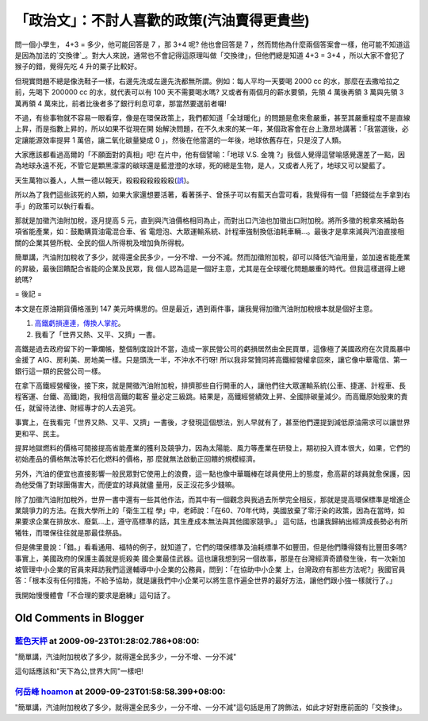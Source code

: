 「政治文」：不討人喜歡的政策(汽油賣得更貴些)
================================================================================

問一個小學生， 4+3 = 多少，他可能回答是 7 ，那 3+4 呢? 他也會回答是 7
，然而問他為什麼兩個答案會一樣，他可能不知道這是因為加法的`交換律`_。對大人來說，通常也不會記得這原理叫做「交換律」，但他們總是知道 4+3 = 3+4
，所以大家不會犯了猴子的錯，覺得先吃 4 升的粟子比較好。

但現實問題不總是像洗鞋子一樣，右邊先洗或左邊先洗都無所謂。例如：每人平均一天要喝 2000 cc 的水，那麼在去撒哈拉之前，先喝下 200000 cc
的水，就代表可以有 100 天不需要喝水嗎? 又或者有兩個月的薪水要領，先領 4 萬後再領 3 萬與先領 3 萬再領 4
萬來比，前者比後者多了銀行利息可拿，那當然要選前者囉!



不過，有些事物就不容易一眼看穿，像是在環保政策上，我們都知道「全球暖化」的問題是愈來愈嚴重，甚至其嚴重程度不是直線上昇，而是指數上昇的，所以如果不從現在開
始解決問題，在不久未來的某一年，某個政客會在台上激昂地講著：「我當選後，必定讓能源效率提昇 1 萬倍，讓二氧化碳量變成 0
」，然後在他當選的一年後，地球依舊存在，只是沒了人類。




大家應該都看過高爾的「不願面對的真相」吧! 在片中，他有個譬喻：「地球 V.S. 金塊
?」我個人覺得這譬喻感覺還差了一點，因為地球永遠不死，不管它是顆黑濛濛的碳球還是藍澄澄的水球，死的總是生物，是人，又或者人死了，地球又可以變藍了。




天生萬物以養人，人無一德以報天，殺殺殺殺殺殺殺(`誤`_)。




所以為了我們這些該死的人類，如果大家還想要活著，看著孫子、曾孫子可以有藍天白雲可看，我覺得有一個「把錢從左手拿到右手」的政策可以執行看看。


那就是加徵汽油附加稅，逐月提高 5 元，直到與汽油價格相同為止，而對出口汽油也加徵出口附加稅。將所多徵的稅拿來補助各項省能產業，如：鼓勵購買油電混合車、省
電燈泡、大眾運輸系統、計程車強制換低油耗車輛…。最後才是拿來減與汽油直接相關的企業其營所稅、全民的個人所得稅及增加負所得稅。




簡單講，汽油附加稅收了多少，就得還全民多少，一分不增、一分不減。然而加徵附加稅，卻可以降低汽油用量，並加速省能產業的昇級，最後回饋配合省能的企業及民眾，我
個人認為這是一個好主意，尤其是在全球暖化問題嚴重的時代。但我這樣選得上總統嗎?




= 後記 =

本文是在原油期貨價格漲到 147 美元時構思的。但是最近，遇到兩件事，讓我覺得加徵汽油附加稅根本就是個好主意。

1.  `高鐵虧損連連，傳換人掌舵`_。
2.  我看了「世界又熱、又平、又擠」一書。

高鐵是過去政府留下的一筆爛帳，整個制度設計不當，造成一家民營公司的虧損居然由全民買單，這像極了美國政府在次貸風暴中金援了
AIG、房利美、房地美一樣。只是頭洗一半，不沖水不行呀! 所以我非常贊同將高鐵經營權拿回來，讓它像中華電信、第一銀行這一類的民營公司一樣。




在拿下高鐵經營權後，接下來，就是開徵汽油附加稅，排擠那些自行開車的人，讓他們往大眾運輸系統(公車、捷運、計程車、長程客運、台鐵、高鐵)跑，我相信高鐵的載客
量必定三級跳。結果是，高鐵經營績效上昇、全國排碳量減少。而高鐵原始股東的責任，就留待法律、財經專才的人去追究。




事實上，在我看完「世界又熱、又平、又擠」一書後，才發現這個想法，別人早就有了，甚至他們還提到減低原油需求可以讓世界更和平、民主。




提昇地獄燃料的價格可間接提高省能產業的獲利及競爭力，因為太陽能、風力等產業在研發上，期初投入資本很大，如果，它們的初始產品的價格無法等於石化燃料的價格，那
麼就無法啟動正回饋的規模經濟。




另外，汽油的便宜也直接影響一般民眾對它使用上的浪費，這一點也像中華職棒在球員使用上的態度，愈高薪的球員就愈保護，因為他受傷了對球團傷害大，而便宜的球員就儘
量用，反正沒花多少錢嘛。




除了加徵汽油附加稅外，世界一書中還有一些其他作法，而其中有一個觀念與我過去所學完全相反，那就是提高環保標準是增進企業競爭力的方法。在我大學所上的「衛生工程
學」中，老師說：「在60、70年代時，美國放棄了零汙染的政策，因為在當時，如果要求企業在排放水、廢氣…上，遵守高標準的話，其生產成本無法與其他國家競爭。」
這句話，也讓我歸納出經濟成長勢必有所犧牲，而環保往往就是那最佳祭品。




但是佛里曼說：「錯。」看看通用、福特的例子，就知道了，它們的環保標準及油耗標準不如豐田，但是他們賺得錢有比豐田多嗎? 事實上，美國政府的保護主義就是扼殺美
國企業最佳武器。這也讓我想到另一個故事，那是在台灣經濟奇蹟發生後，有一次新加坡管理中小企業的官員來拜訪我們這邊輔導中小企業的公務員，問到：「在協助中小企業
上，台灣政府有那些方法呢?」我國官員答：「根本沒有任何措施，不給予協助，就是讓我們中小企業可以將生意作遍全世界的最好方法，讓他們跟小強一樣就行了。」




我開始慢慢體會「不合理的要求是磨練」這句話了。

.. _交換律: http://zh.wikipedia.org/wiki/%E4%BA%A4%E6%8F%9B%E5%BE%8B
.. _誤: http://zh.wikipedia.org/zh-tw/%E4%B8%83%E6%AE%BA%E7%A2%91
.. _高鐵虧損連連，傳換人掌舵: http://udn.com/NEWS/NATIONAL/NAT4/5146069.shtml


Old Comments in Blogger
--------------------------------------------------------------------------------



`藍色天枰 <http://www.blogger.com/profile/14712943124315201203>`_ at 2009-09-23T01:28:02.786+08:00:
^^^^^^^^^^^^^^^^^^^^^^^^^^^^^^^^^^^^^^^^^^^^^^^^^^^^^^^^^^^^^^^^^^^^^^^^^^^^^^^^^^^^^^^^^^^^^^^^^^^^^^^^^^^^

"簡單講，汽油附加稅收了多少，就得還全民多少，一分不增、一分不減"

這句話應該和"天下為公,世界大同"一樣吧!

`何岳峰 hoamon <http://www.blogger.com/profile/03979063804278011312>`_ at 2009-09-23T01:58:58.399+08:00:
^^^^^^^^^^^^^^^^^^^^^^^^^^^^^^^^^^^^^^^^^^^^^^^^^^^^^^^^^^^^^^^^^^^^^^^^^^^^^^^^^^^^^^^^^^^^^^^^^^^^^^^^^^^^^^^^^^

"簡單講，汽油附加稅收了多少，就得還全民多少，一分不增、一分不減"這句話是用了誇飾法，如此才好對應前面的「交換律」。

.. author:: default
.. categories:: chinese
.. tags:: politic, environment
.. comments::